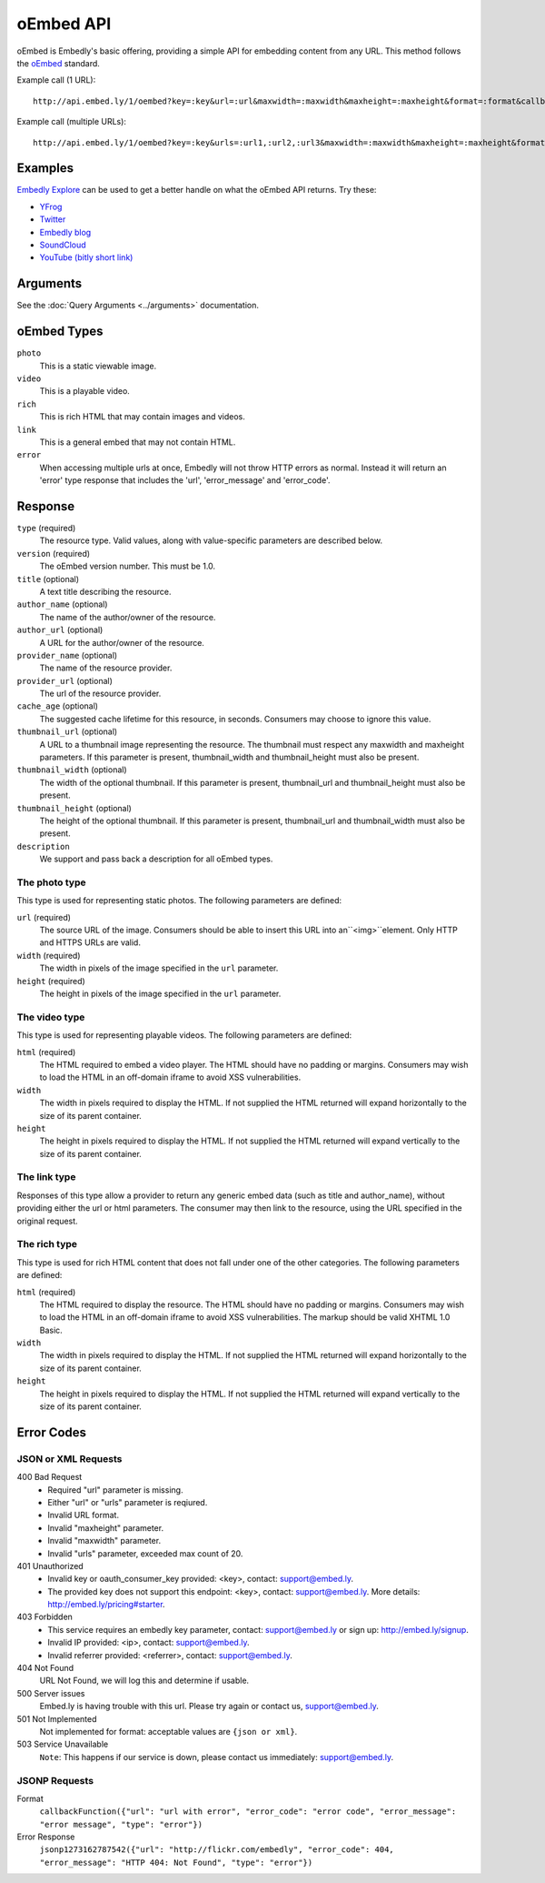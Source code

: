 .. _oembed_1:

oEmbed API
==========
oEmbed is Embedly's basic offering, providing a simple API for embedding
content from any URL. This method follows the `oEmbed <http://oembed.com>`_
standard.

Example call (1 URL)::

    http://api.embed.ly/1/oembed?key=:key&url=:url&maxwidth=:maxwidth&maxheight=:maxheight&format=:format&callback=:callback

Example call (multiple URLs)::

    http://api.embed.ly/1/oembed?key=:key&urls=:url1,:url2,:url3&maxwidth=:maxwidth&maxheight=:maxheight&format=:format&callback=:callback

Examples
--------
`Embedly Explore </docs/explore/oembed>`_ can be used to get a better handle
on what the oEmbed API returns. Try these:

* `YFrog <http://embed.ly/docs/explore/oembed?url=http://yfrog.com/ng41306327j>`_
* `Twitter <http://embed.ly/docs/explore/oembed/?url=http://twitter.com/embedly/status/29481593334>`_
* `Embedly blog <http://embed.ly/docs/explore/oembed/?url=http://blog.embed.ly/31814817>`_
* `SoundCloud <http://embed.ly/docs/explore/oembed/?url=http://soundcloud.com/mrenti/merenti-la-karambaa>`_
* `YouTube (bitly short link) <http://embed.ly/docs/explore/oembed/?url=http://bit.ly/cXVifg>`_

Arguments
---------
See the :doc:`Query Arguments <../arguments>` documentation.

oEmbed Types
------------

``photo``
    This is a static viewable image.

``video``
    This is a playable video.

``rich``
    This is rich HTML that may contain images and videos.

``link``
    This is a general embed that may not contain HTML.

``error``
    When accessing multiple urls at once, Embedly will not throw HTTP errors as
    normal. Instead it will return an 'error' type response that includes the
    'url', 'error_message' and 'error_code'.

Response
--------

``type`` (required)
    The resource type. Valid values, along with value-specific parameters are
    described below.

``version`` (required)
    The oEmbed version number. This must be 1.0.

``title`` (optional)
    A text title describing the resource.

``author_name`` (optional)
    The name of the author/owner of the resource.

``author_url`` (optional)
    A URL for the author/owner of the resource.

``provider_name`` (optional)
    The name of the resource provider.

``provider_url`` (optional)
    The url of the resource provider.

``cache_age`` (optional)
    The suggested cache lifetime for this resource, in seconds. Consumers may
    choose to ignore this value.

``thumbnail_url`` (optional)
    A URL to a thumbnail image representing the resource. The thumbnail must
    respect any maxwidth and maxheight parameters. If this parameter is present,
    thumbnail_width and thumbnail_height must also be present.

``thumbnail_width`` (optional)
    The width of the optional thumbnail. If this parameter is present,
    thumbnail_url and thumbnail_height must also be present.

``thumbnail_height`` (optional)
    The height of the optional thumbnail. If this parameter is present,
    thumbnail_url and thumbnail_width must also be present.

``description``
    We support and pass back a description for all oEmbed types.


The photo type
^^^^^^^^^^^^^^
This type is used for representing static photos. The following parameters are
defined:

``url`` (required)
    The source URL of the image. Consumers should be able to insert this URL
    into an``<img>``element. Only HTTP and HTTPS URLs are valid.

``width`` (required)
    The width in pixels of the image specified in the ``url`` parameter.

``height`` (required)
    The height in pixels of the image specified in the ``url`` parameter.


The video type
^^^^^^^^^^^^^^
This type is used for representing playable videos. The following parameters
are defined:

``html`` (required)
    The HTML required to embed a video player. The HTML should have no padding
    or margins. Consumers may wish to load the HTML in an off-domain iframe to
    avoid XSS vulnerabilities.

``width``
    The width in pixels required to display the HTML. If not supplied
    the HTML returned will expand horizontally to the size of its parent
    container.

``height``
    The height in pixels required to display the HTML. If not supplied
    the HTML returned will expand vertically to the size of its parent
    container.


The link type
^^^^^^^^^^^^^
Responses of this type allow a provider to return any generic embed data (such
as title and author_name), without providing either the url or html parameters.
The consumer may then link to the resource, using the URL specified in the
original request.

The rich type
^^^^^^^^^^^^^
This type is used for rich HTML content that does not fall under one of the
other categories. The following parameters are defined:

``html`` (required)
    The HTML required to display the resource. The HTML should have no padding
    or margins. Consumers may wish to load the HTML in an off-domain iframe to
    avoid XSS vulnerabilities. The markup should be valid XHTML 1.0 Basic.

``width``
    The width in pixels required to display the HTML. If not supplied
    the HTML returned will expand horizontally to the size of its parent
    container.

``height``
    The height in pixels required to display the HTML. If not supplied
    the HTML returned will expand vertically to the size of its parent
    container.



Error Codes
-----------

JSON or XML Requests
^^^^^^^^^^^^^^^^^^^^

400 Bad Request
  * Required "url" parameter is missing.
  * Either "url" or "urls" parameter is reqiured.
  * Invalid URL format.
  * Invalid "maxheight" parameter.
  * Invalid "maxwidth" parameter.
  * Invalid "urls" parameter, exceeded max count of 20.

401 Unauthorized
  * Invalid key or oauth_consumer_key provided: <key>, contact: support@embed.ly.
  * The provided key does not support this endpoint: <key>, contact: support@embed.ly. More details: http://embed.ly/pricing#starter.

403 Forbidden
  * This service requires an embedly key parameter, contact: support@embed.ly or sign up: http://embed.ly/signup.
  * Invalid IP provided: <ip>, contact: support@embed.ly.
  * Invalid referrer provided: <referrer>, contact: support@embed.ly.

404 Not Found
  URL Not Found, we will log this and determine if usable.

500 Server issues
   Embed.ly is having trouble with this url. Please try again or contact us, support@embed.ly.

501 Not Implemented
   Not implemented for format: acceptable values are ``{json or xml}``.

503 Service Unavailable
  ``Note``: This happens if our service is down, please contact us immediately: support@embed.ly.

JSONP Requests
^^^^^^^^^^^^^^

Format
    ``callbackFunction({"url": "url with error", "error_code": "error code",
    "error_message": "error message", "type": "error"})``

Error Response
    ``jsonp1273162787542({"url": "http://flickr.com/embedly", "error_code": 404, "error_message":
    "HTTP 404: Not Found", "type": "error"})``
